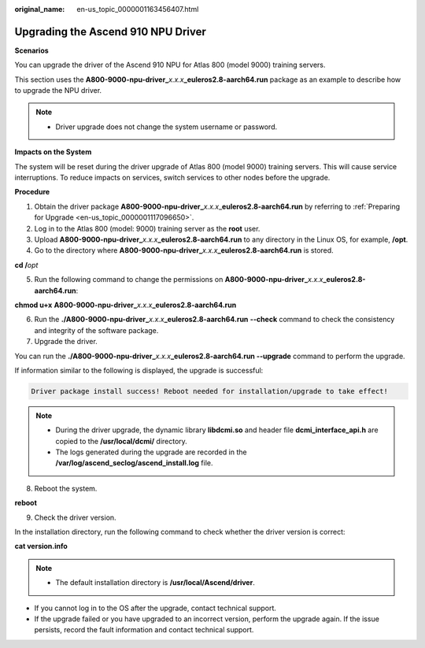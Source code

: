 :original_name: en-us_topic_0000001163456407.html

.. _en-us_topic_0000001163456407:

Upgrading the Ascend 910 NPU Driver
===================================

**Scenarios**

You can upgrade the driver of the Ascend 910 NPU for Atlas 800 (model 9000) training servers.

This section uses the **A800-9000-npu-driver\_**\ *x.x.x*\ **\_euleros2.8-aarch64.run** package as an example to describe how to upgrade the NPU driver.

.. note::

   -  Driver upgrade does not change the system username or password.

**Impacts on the System**

The system will be reset during the driver upgrade of Atlas 800 (model 9000) training servers. This will cause service interruptions. To reduce impacts on services, switch services to other nodes before the upgrade.

**Procedure**

#. Obtain the driver package **A800-9000-npu-driver\_**\ *x.x.x*\ \_\ **euleros2.8-aarch64.run** by referring to :ref:`Preparing for Upgrade <en-us_topic_0000001117096650>`.
#. Log in to the Atlas 800 (model: 9000) training server as the **root** user.
#. Upload **A800-9000-npu-driver\_**\ *x.x.x*\ **\_euleros2.8-aarch64.run** to any directory in the Linux OS, for example, **/opt**.
#. Go to the directory where **A800-9000-npu-driver\_**\ *x.x.x*\ **\_euleros2.8-aarch64.run** is stored.

**cd /**\ *opt*

5. Run the following command to change the permissions on **A800-9000-npu-driver\_**\ *x.x.x*\ **\_euleros2.8-aarch64.run**:

**chmod u+x** **A800-9000-npu-driver\_**\ *x.x.x*\ **\_euleros2.8-aarch64.run**

6. Run the **./A800-9000-npu-driver\_**\ *x.x.x*\ **\_euleros2.8-aarch64.run** **--check** command to check the consistency and integrity of the software package.
7. Upgrade the driver.

You can run the **./A800-9000-npu-driver\_**\ *x.x.x*\ **\_euleros2.8-aarch64.run --upgrade** command to perform the upgrade.

If information similar to the following is displayed, the upgrade is successful:

.. code-block::

   Driver package install success! Reboot needed for installation/upgrade to take effect!

.. note::

   -  During the driver upgrade, the dynamic library **libdcmi.so** and header file **dcmi_interface_api.h** are copied to the **/usr/local/dcmi/** directory.
   -  The logs generated during the upgrade are recorded in the **/var/log/ascend_seclog/ascend_install.log** file.

8. .. _en-us_topic_0000001163456407__en-us_topic_0000001116254404_li856711712919:

   Reboot the system.

**reboot**

9. Check the driver version.

In the installation directory, run the following command to check whether the driver version is correct:

**cat version.info**

.. note::

   -  The default installation directory is **/usr/local/Ascend/driver**.

-  If you cannot log in to the OS after the upgrade, contact technical support.
-  If the upgrade failed or you have upgraded to an incorrect version, perform the upgrade again. If the issue persists, record the fault information and contact technical support.
